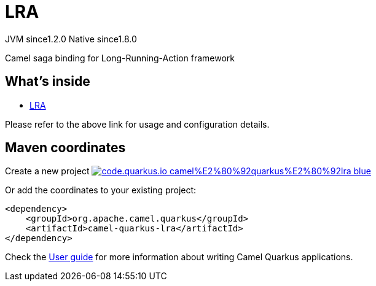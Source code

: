 // Do not edit directly!
// This file was generated by camel-quarkus-maven-plugin:update-extension-doc-page
= LRA
:linkattrs:
:cq-artifact-id: camel-quarkus-lra
:cq-native-supported: true
:cq-status: Stable
:cq-status-deprecation: Stable
:cq-description: Camel saga binding for Long-Running-Action framework
:cq-deprecated: false
:cq-jvm-since: 1.2.0
:cq-native-since: 1.8.0

[.badges]
[.badge-key]##JVM since##[.badge-supported]##1.2.0## [.badge-key]##Native since##[.badge-supported]##1.8.0##

Camel saga binding for Long-Running-Action framework

== What's inside

* xref:{cq-camel-components}:others:lra.adoc[LRA]

Please refer to the above link for usage and configuration details.

== Maven coordinates

Create a new project image:https://img.shields.io/badge/code.quarkus.io-camel%E2%80%92quarkus%E2%80%92lra-blue.svg?logo=quarkus&logoColor=white&labelColor=3678db&color=e97826[link="https://code.quarkus.io/?extension-search=camel-quarkus-lra", window="_blank"]

Or add the coordinates to your existing project:

[source,xml]
----
<dependency>
    <groupId>org.apache.camel.quarkus</groupId>
    <artifactId>camel-quarkus-lra</artifactId>
</dependency>
----

Check the xref:user-guide/index.adoc[User guide] for more information about writing Camel Quarkus applications.
